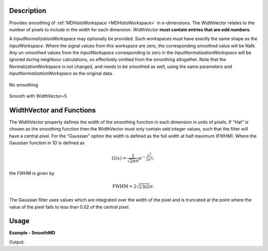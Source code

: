 
.. algorithm::

.. summary::

.. alias::

.. properties::

Description
-----------

Provides smoothing of :ref:`MDHistoWorkspace <MDHistoWorkspace>` in n-dimensions. The WidthVector relates to the number of pixels to include in the width for each dimension. *WidthVector* **must contain entries that are odd numbers**.

A *InputNormalizationWorkspace* may optionally be provided. Such workspaces must have exactly the same shape as the *InputWorkspace*. Where the signal values from this workspace are zero, the corresponding smoothed value will be NaN. Any un-smoothed values from the *InputWorkspace* corresponding to zero in the *InputNormalizationWorkspace* will be ignored during neighbour calculations, so effectively omitted from the smoothing altogether.
Note that the NormalizationWorkspace is not changed, and needs to be smoothed as well, using the same parameters and *InputNormalizationWorkspace* as the original data.

.. figure:: /images/PreSmooth.png
   :alt: PreSmooth.png
   :width: 400px
   :align: center
   
   No smoothing
   
.. figure:: /images/Smoothed.png
   :alt: PreSmooth.png
   :width: 400px
   :align: center
   
   Smooth with WidthVector=5

WidthVector and Functions
-------------------------

The WidthVector property defines the width of the smoothing function in each dimension in units of pixels. If "Hat" is chosen as the smoothing function then the WidthVector must only contain odd integer values, such that the filter will have a central pixel. For the "Gaussian" option the width is defined as the full width at half maximum (FWHM). Where the Gaussian function in 1D is defined as

.. math:: G(x) = \frac{1}{\sqrt{2\pi} \sigma} e^{-\frac{x^2}{2\sigma^2}} ,

the FWHM is given by

.. math:: \text{FWHM} = 2 \sqrt{2\text{ln}2}\sigma .

The Gaussian filter uses values which are integrated over the width of the pixel and is truncated at the point where the value of the pixel falls to less than 0.02 of the central pixel.


Usage
-----

**Example - SmoothMD**

.. testcode:: SmoothMDExample

   ws = CreateMDWorkspace(Dimensions=2, Extents=[-10,10,-10,10], Names='A,B', Units='U,U')
   FakeMDEventData(InputWorkspace=ws, PeakParams='100000,-5,0,1')
   FakeMDEventData(InputWorkspace=ws, PeakParams='100000,5,0,1')
   histogram = BinMD(InputWorkspace=ws, AlignedDim0='A,-10,10,50', AlignedDim1='B,-10,10,50', OutputExtents='-10,10,-10,10,-10,10', OutputBins='10,10,10')
   # plotSlice(histogram)
   smoothed = SmoothMD(InputWorkspace=histogram, WidthVector=5, Function='Hat')
   # plotSlice(smoothed)

   print('Smoothed has {0} points'.format(smoothed.getNPoints()))

Output:

.. testoutput:: SmoothMDExample

   Smoothed has 2500 points

.. categories::

.. sourcelink::

